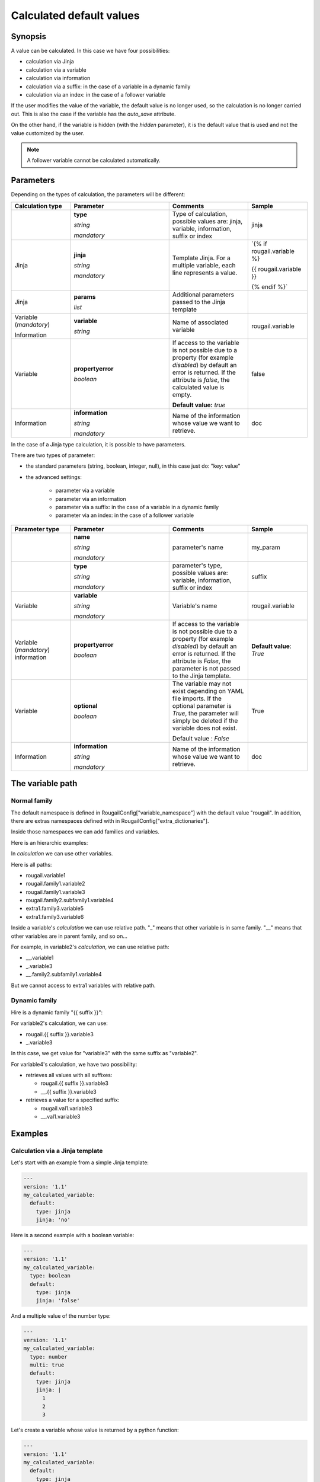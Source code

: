 Calculated default values
==============================

Synopsis
-----------

A value can be calculated. In this case we have four possibilities:

- calculation via Jinja
- calculation via a variable
- calculation via information
- calculation via a suffix: in the case of a variable in a dynamic family
- calculation via an index: in the case of a follower variable

If the user modifies the value of the variable, the default value is no longer used, so the calculation is no longer carried out. This is also the case if the variable has the `auto_save` attribute.

On the other hand, if the variable is hidden (with the `hidden` parameter), it is the default value that is used and not the value customized by the user.

.. note:: A follower variable cannot be calculated automatically.

Parameters
--------------

Depending on the types of calculation, the parameters will be different:

.. list-table:: 
   :widths: 15 25 20 15
   :header-rows: 1
   
   * - Calculation type 
     - Parameter
     - Comments
     - Sample

   * - 
     - **type** 
     
       `string`
       
       `mandatory`
       
     - Type of calculation, possible values are: jinja, variable, information, suffix or index
     - jinja
   * - Jinja 
     - **jinja**
     
       `string`
       
       `mandatory`
     - Template Jinja. For a multiple variable, each line represents a value.
     - `{% if rougail.variable %}

       {{ rougail.variable }}

       {% endif %}`
   * - Jinja 
     - **params** 
     
       `list` 
     - Additional parameters passed to the Jinja template
     -  
   * - Variable (`mandatory`)

       Information
     - **variable** 

       `string`
     - Name of associated variable
     - rougail.variable 
   * - Variable
     - **propertyerror** 
     
       `boolean`
     - If access to the variable is not possible due to a property (for example `disabled`) by default an error is returned. If the attribute is `false`, the calculated value is empty.

       **Default value:** `true`
     - false 
     
   * - Information
     - **information**
            
       `string`
       
       `mandatory`
     - Name of the information whose value we want to retrieve.
     - doc

In the case of a Jinja type calculation, it is possible to have parameters.

There are two types of parameter:

-  the standard parameters (string, boolean, integer, null), in this case just do: "key: value"

-  the advanced settings:

    - parameter via a variable
    - parameter via an information
    - parameter via a suffix: in the case of a variable in a dynamic family
    - parameter via an index: in the case of a follower variable

.. list-table:: 
   :widths: 15 25 20 15
   :header-rows: 1
   
   * - Parameter type 
     - Parameter
     - Comments
     - Sample

   * - 
     - **name**
                 
       `string`
       
       `mandatory`
     - parameter's name
     - my_param  
   * - 
     - **type**
                 
       `string`
       
       `mandatory`
     - parameter's type, possible values are: variable, information, suffix or index
     - suffix
   * - Variable
     - **variable**
     
       `string`
       
       `mandatory`
 
     - Variable's name 
     - rougail.variable
   * - Variable (`mandatory`) information
     - **propertyerror** 
     
       `boolean`
     - If access to the variable is not possible due to a property (for example `disabled`) by default an error is returned. If the attribute is `False`, the parameter is not passed to the Jinja template.
     - **Default value**: `True`
   * - Variable 
     - **optional**
             
       `boolean`
     - The variable may not exist depending on YAML file imports. 
       If the optional parameter is `True`, the parameter will simply be deleted if the variable does not exist.

       Default value : `False`  
     - True
   * - Information
     - **information**
     
       `string`
       
       `mandatory`
     - Name of the information whose value we want to retrieve.
     - doc

The variable path
-----------------

Normal family
~~~~~~~~~~~~~

The default namespace is defined in RougailConfig["variable_namespace"] with the default value "rougail".
In addition, there are extras namespaces defined with in RougailConfig["extra_dictionaries"].

Inside those namespaces we can add families and variables.

Here is an hierarchic examples:

.. code-block::
  rougail
    ├── variable1
    ├── family1
    │     ├── variable2
    │     └── variable3
    └── family2
          └── subfamily1
                └── variable4
  extra1
    └── family3
          ├── variable5
          └── variable6

In `calculation` we can use other variables.

Here is all paths:

- rougail.variable1
- rougail.family1.variable2
- rougail.family1.variable3
- rougail.family2.subfamily1.variable4
- extra1.family3.variable5
- extra1.family3.variable6

Inside a variable's `calculation` we can use relative path. "_" means that other variable is in same family. "__" means that other variables are in parent family, and so on...

For example, in variable2's `calculation`, we can use relative path:

- __.variable1
- _.variable3
- __.family2.subfamily1.variable4

But we cannot access to extra1 variables with relative path.

Dynamic family
~~~~~~~~~~~~~~~~~~

Hire is a dynamic family "{{ suffix }}":

.. code-block::
  rougail
    ├── variable1: ["val1", "val2"]
    ├── {{ suffix }}
    │     ├── variable2
    │     └── variable3
    └── family
          └── variable4

For variable2's calculation, we can use:

- rougail.{{ suffix }}.variable3
- _.variable3

In this case, we get value for "variable3" with the same suffix as "variable2".

For variable4's calculation, we have two possibility:

- retrieves all values with all suffixes:

  - rougail.{{ suffix }}.variable3
  - __.{{ suffix }}.variable3

- retrieves a value for a specified suffix:

  - rougail.val1.variable3
  - __.val1.variable3

Examples
-----------

Calculation via a Jinja template
~~~~~~~~~~~~~~~~~~~~~~~~~~~~~~~~~~~

Let's start with an example from a simple Jinja template:

.. code-block:: yaml

    ---
    version: '1.1'
    my_calculated_variable:
      default:
        type: jinja
        jinja: 'no'

Here is a second example with a boolean variable:        

.. code-block:: yaml

    ---
    version: '1.1'
    my_calculated_variable:
      type: boolean
      default:
        type: jinja
        jinja: 'false'

And a multiple value of the number type:

.. code-block:: yaml

    ---
    version: '1.1'
    my_calculated_variable:
      type: number
      multi: true
      default:
        type: jinja
        jinja: |
          1
          2
          3      

Let's create a variable whose value is returned by a python function:

.. code-block:: yaml

    ---
    version: '1.1'
    my_calculated_variable:
      default:
        type: jinja
        jinja: '{{ return_no() }}'

Then let's create the `return_no` function:

.. code-block:: python 

    def return_no():
        return 'no'

An example with parameters:

.. code-block:: yaml

    ---
    version: '1.1'
    my_calculated_variable:
      description: my description
      default:
        type: jinja
        jinja: |
                {{ param1 }}{% if param2 is defined %}_{{ param2 }}{% endif %}_{{ param3 }}
        params:
          param1: value
          param2:
            type: variable
            variable: _.unknown_variable
            optional: true
          param3:
            type: information
            information: doc
            variable: _.my_calculated_variable

An example with a `suffix` type parameter:

.. code-block:: yaml

    ---
    version: '1.1'
    varname:
      multi: true
      default:
        - val1
        - val2
    my_dyn_family_:
      type: dynamic
      dynamic:
        type: variable
        variable: _.varname
      description: 'Describe '
      my_dyn_var:
        type: string
        default:
          type: jinja
          jinja: 'the suffix is: {{ param1 }}'
          params:
            param1:
              type: suffix

In this example, we see a dynamic family. Two families will be created: `rougail.my_dyn_family_val1.my_dyn_var` and `rougail.my_dyn_family_val2.my_dyn_var`.

The value of the variable inside this family 'this suffix is: ' + the value of the suffix (`val1` and `val2` respectively).

An example with an index type parameter:

.. code-block:: yaml

    ---
    version: '1.1'
    family:
      type: leadership
      leader:
        multi: true
        default:
          - val1
          - val2
      follower1:
        default:
          type: jinja
          jinja: 'the index is: {{ param1 }}'
          params:
            param1:
              type: index

Calculation via a variable
-----------------------------

Copy a variable in another: 

.. code-block:: yaml

    ---
    version: '1.1'
    my_variable:
      multi: true
      default:
        - val1
        - val2
    my_calculated_variable:
      multi: true
      default:
        type: variable
        variable: _.my_variable

Copy the default value from a variable, means copy type, params and multi attribute too if not define in second variable.

.. code-block:: yaml

      ---
      version: 1.1
      my_variable:
        multi: true
        type: domainname
        params:
          allow_ip: true
      my_calculated_variable:
        default:
          type: variable
          variable: _.var1

Here my_calculated_variable is a domainname variable with parameter allow_ip=True and multi to true.

Copy one variable to another if the source has no `property` problem:

.. code-block:: yaml

    ---
    version: '1.1'
    my_variable:
      default: val1
      disabled: true
    my_calculated_variable:
      multi: true
      default:
        type: variable
        variable: _.my_variable
        propertyerror: false

Copy two non-multiple variables into a multiple variable:

.. code-block:: yaml

    ---
    version: '1.1'
    my_variable_1:
      default: val1
    my_variable_2:
      default: val2
    my_calculated_variable:
      multi: true
      default:
        - type: variable
          variable: _.my_variable_1
        - type: variable
          variable: _.my_variable_2

A variable in a dynamic family can also be used in a calculation.

For example using the variable for a particular suffix:

.. code-block:: yaml

    ---
    version: '1.1'
    varname:
      multi: true
      default:
        - val1
        - val2
    my_dyn_family_:
      type: dynamic
      dynamic:
        type: variable
        variable: _.varname
      description: 'Describe '
      my_dyn_var_:
        type: string
        default:
          type: suffix
    all_dyn_var:
      default:
        type: variable
        variable: _.my_dyn_family_val1.my_dyn_var_val1

In this case, we recover the value `val1`.

Second example using the variable for all suffixes:

.. code-block:: yaml

    ---
    version: '1.1' 
    varname:
      multi: true
      default:
        - val1
        - val2
    my_dyn_family_:
      type: dynamic
      dynamic:
        type: variable
        variable: _.varname
      description: 'Describe '
      my_dyn_var_:
        type: string
        default:
          type: suffix
    all_dyn_var:
      multi: true
      default:
        type: variable
        variable: _.my_dyn_family_.my_dyn_var_

In this case, we recover the `val1` and `val2` list.

Calculation via a suffix
---------------------------

.. code-block:: yaml

    ---
    version: '1.1'
    varname:
      multi: true
      default:
        - val1
        - val2
    my_dyn_family_:
      type: dynamic
      dynamic:
        type: variable
        variable: _.varname
      description: 'Describe '
      my_dyn_var_:
        type: string
        default:
          type: suffix

Calculation via an index
--------------------------

.. code-block:: yaml

    ---
    version: '1.1'
    family:
      type: leadership
      leader:
        multi: true
        default:
          - val1
          - val2
      follower1:
        type: number
        default:
          type: index

Redefinition
----------------

In a first dictionary, let's declare our variable and our calculation:

.. code-block:: yaml

    ---
    version: '1.1'
    my_calculated_variable:
      default:
        type: jinja
        jinja: 'the value is calculated'

In a second dictionary, it is possible to redefine the calculation:

.. code-block:: yaml

    ---
    version: '1.1'
    my_calculated_variable:
      redefine: true
      default:
        type: jinja
        jinja: 'the value is redefined'

In a third dictionary, we even can delete the calculation if needed:

.. code-block:: yaml

    ---
    version: '1.1'
    my_calculated_variable:
      redefine: true
      default: null

